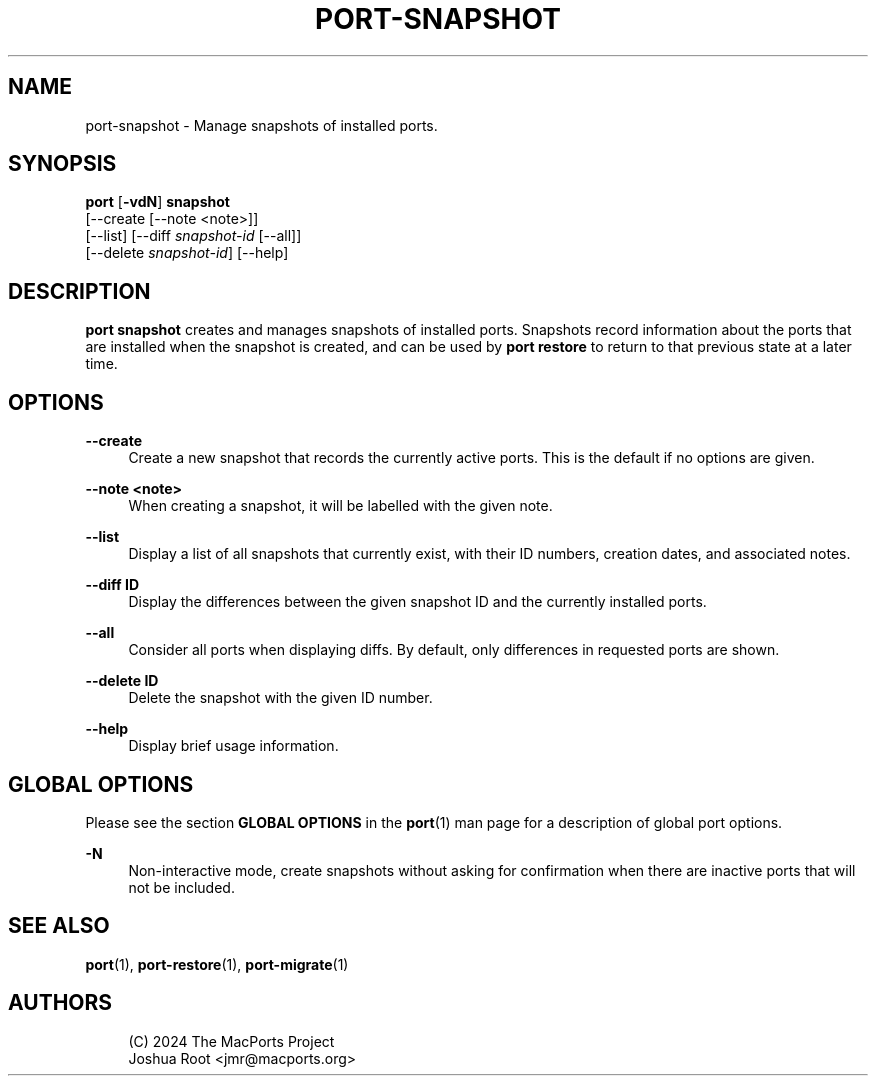 '\" t
.TH "PORT\-SNAPSHOT" "1" "2\&.10\&.99" "MacPorts 2\&.10\&.99" "MacPorts Manual"
.\" -----------------------------------------------------------------
.\" * Define some portability stuff
.\" -----------------------------------------------------------------
.\" ~~~~~~~~~~~~~~~~~~~~~~~~~~~~~~~~~~~~~~~~~~~~~~~~~~~~~~~~~~~~~~~~~
.\" http://bugs.debian.org/507673
.\" http://lists.gnu.org/archive/html/groff/2009-02/msg00013.html
.\" ~~~~~~~~~~~~~~~~~~~~~~~~~~~~~~~~~~~~~~~~~~~~~~~~~~~~~~~~~~~~~~~~~
.ie \n(.g .ds Aq \(aq
.el       .ds Aq '
.\" -----------------------------------------------------------------
.\" * set default formatting
.\" -----------------------------------------------------------------
.\" disable hyphenation
.nh
.\" disable justification (adjust text to left margin only)
.ad l
.\" -----------------------------------------------------------------
.\" * MAIN CONTENT STARTS HERE *
.\" -----------------------------------------------------------------
.SH "NAME"
port-snapshot \- Manage snapshots of installed ports\&.
.SH "SYNOPSIS"
.sp
.nf
\fBport\fR [\fB\-vdN\fR] \fBsnapshot\fR
    [\-\-create [\-\-note <note>]]
    [\-\-list] [\-\-diff \fIsnapshot\-id\fR [\-\-all]]
    [\-\-delete \fIsnapshot\-id\fR] [\-\-help]
.fi
.SH "DESCRIPTION"
.sp
\fBport snapshot\fR creates and manages snapshots of installed ports\&. Snapshots record information about the ports that are installed when the snapshot is created, and can be used by \fBport restore\fR to return to that previous state at a later time\&.
.SH "OPTIONS"
.PP
\fB\-\-create\fR
.RS 4
Create a new snapshot that records the currently active ports\&. This is the default if no options are given\&.
.RE
.PP
\fB\-\-note <note>\fR
.RS 4
When creating a snapshot, it will be labelled with the given note\&.
.RE
.PP
\fB\-\-list\fR
.RS 4
Display a list of all snapshots that currently exist, with their ID numbers, creation dates, and associated notes\&.
.RE
.PP
\fB\-\-diff ID\fR
.RS 4
Display the differences between the given snapshot ID and the currently installed ports\&.
.RE
.PP
\fB\-\-all\fR
.RS 4
Consider all ports when displaying diffs\&. By default, only differences in requested ports are shown\&.
.RE
.PP
\fB\-\-delete ID\fR
.RS 4
Delete the snapshot with the given ID number\&.
.RE
.PP
\fB\-\-help\fR
.RS 4
Display brief usage information\&.
.RE
.SH "GLOBAL OPTIONS"
.sp
Please see the section \fBGLOBAL OPTIONS\fR in the \fBport\fR(1) man page for a description of global port options\&.
.PP
\fB\-N\fR
.RS 4
Non\-interactive mode, create snapshots without asking for confirmation when there are inactive ports that will not be included\&.
.RE
.SH "SEE ALSO"
.sp
\fBport\fR(1), \fBport-restore\fR(1), \fBport-migrate\fR(1)
.SH "AUTHORS"
.sp
.if n \{\
.RS 4
.\}
.nf
(C) 2024 The MacPorts Project
Joshua Root <jmr@macports\&.org>
.fi
.if n \{\
.RE
.\}
